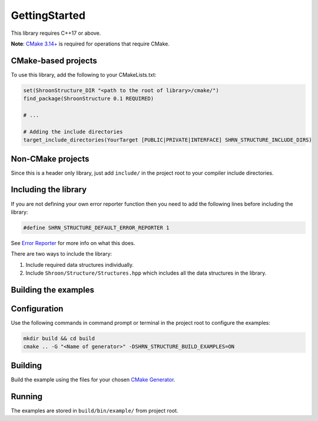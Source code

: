 GettingStarted
==============

This library requires C++17 or above.

**Note**: `CMake 3.14+ <https://cmake.org>`_ is required for operations that require CMake.

CMake-based projects
-------------------------

To use this library, add the following to your CMakeLists.txt:

.. code:: cmake

    set(ShroonStructure_DIR "<path to the root of library>/cmake/")
    find_package(ShroonStructure 0.1 REQUIRED)

    # ...

    # Adding the include directories
    target_include_directories(YourTarget [PUBLIC|PRIVATE|INTERFACE] SHRN_STRUCTURE_INCLUDE_DIRS)

Non-CMake projects
-----------------------

Since this is a header only library, just add ``include/`` in the project root to your compiler
include directories.

Including the library
---------------------

If you are not defining your own error reporter function then you need to add the following lines
before including the library:

.. code:: c++

    #define SHRN_STRUCTURE_DEFAULT_ERROR_REPORTER 1

See `Error Reporter <ErrorReporter.html>`_ for more info on what this does.

There are two ways to include the library:

1. Include required data structures individually.
2. Include ``Shroon/Structure/Structures.hpp`` which includes all the data structures in the library.

Building the examples
---------------------

Configuration
-------------

Use the following commands in command prompt or terminal in the project root to configure the examples:

.. code::

    mkdir build && cd build
    cmake .. -G "<Name of generator>" -DSHRN_STRUCTURE_BUILD_EXAMPLES=ON

Building
--------

Build the example using the files for your chosen `CMake Generator <https://cmake.org/>`_.

Running
-------

The examples are stored in ``build/bin/example/`` from project root.
